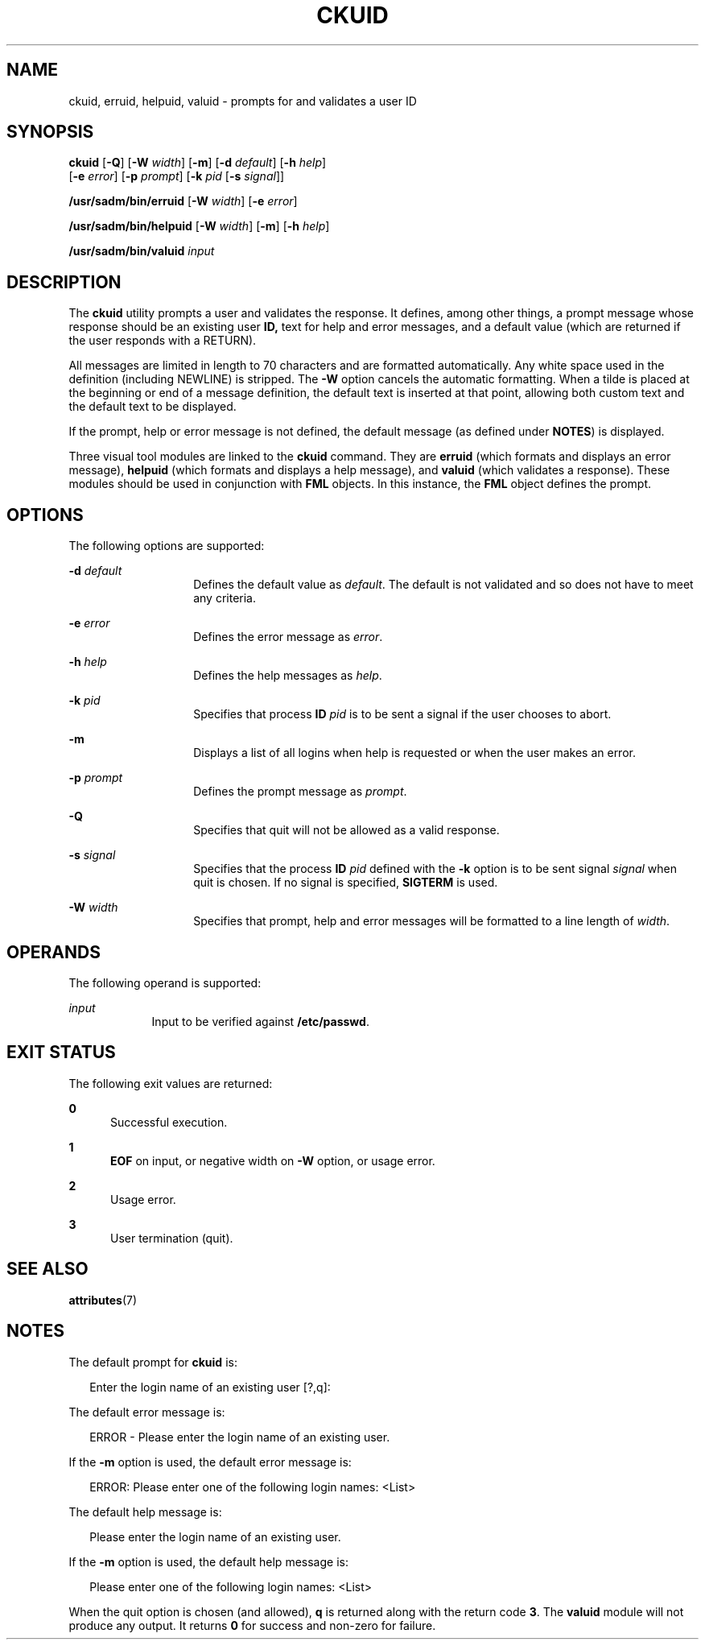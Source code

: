 '\" te
.\"  Copyright 1989 AT&T  Copyright (c) 1992, Sun Microsystems, Inc.  All Rights Reserved
.\" The contents of this file are subject to the terms of the Common Development and Distribution License (the "License").  You may not use this file except in compliance with the License.
.\" You can obtain a copy of the license at usr/src/OPENSOLARIS.LICENSE or http://www.opensolaris.org/os/licensing.  See the License for the specific language governing permissions and limitations under the License.
.\" When distributing Covered Code, include this CDDL HEADER in each file and include the License file at usr/src/OPENSOLARIS.LICENSE.  If applicable, add the following below this CDDL HEADER, with the fields enclosed by brackets "[]" replaced with your own identifying information: Portions Copyright [yyyy] [name of copyright owner]
.TH CKUID 1 "Sep 14, 1992"
.SH NAME
ckuid, erruid, helpuid, valuid \- prompts for and validates a user ID
.SH SYNOPSIS
.LP
.nf
\fBckuid\fR [\fB-Q\fR] [\fB-W\fR \fIwidth\fR] [\fB-m\fR] [\fB-d\fR \fIdefault\fR] [\fB-h\fR \fIhelp\fR]
     [\fB-e\fR \fIerror\fR] [\fB-p\fR \fIprompt\fR] [\fB-k\fR \fIpid\fR [\fB-s\fR \fIsignal\fR]]
.fi

.LP
.nf
\fB/usr/sadm/bin/erruid\fR [\fB-W\fR \fIwidth\fR] [\fB-e\fR \fIerror\fR]
.fi

.LP
.nf
\fB/usr/sadm/bin/helpuid\fR [\fB-W\fR \fIwidth\fR] [\fB-m\fR] [\fB-h\fR \fIhelp\fR]
.fi

.LP
.nf
\fB/usr/sadm/bin/valuid\fR \fIinput\fR
.fi

.SH DESCRIPTION
.sp
.LP
The \fBckuid\fR utility prompts a user and validates the response. It defines,
among other things, a prompt message whose response should be an existing user
\fBID,\fR text for help and error messages, and a default value (which are
returned if the user responds with a RETURN).
.sp
.LP
All messages are limited in length to 70 characters and are formatted
automatically. Any white space used in the definition (including NEWLINE) is
stripped. The \fB-W\fR option cancels the automatic formatting. When a tilde is
placed at the beginning or end of a message definition, the default text is
inserted at that point, allowing both custom text and the default text to be
displayed.
.sp
.LP
If the prompt, help or error message is not defined, the default message (as
defined under \fBNOTES\fR) is displayed.
.sp
.LP
Three visual tool modules are linked to the \fBckuid\fR command. They are
\fBerruid\fR (which formats and displays an error message), \fBhelpuid\fR
(which formats and displays a help message), and \fBvaluid\fR (which validates
a response). These modules should be used in conjunction with  \fBFML\fR
objects. In this instance, the  \fBFML\fR object defines the prompt.
.SH OPTIONS
.sp
.LP
The following options are supported:
.sp
.ne 2
.na
\fB\fB-d\fR\fI default\fR\fR
.ad
.RS 14n
Defines the default value as \fIdefault\fR. The default is not validated and so
does not have to meet any criteria.
.RE

.sp
.ne 2
.na
\fB\fB-e\fR \fIerror\fR\fR
.ad
.RS 14n
Defines the error message as \fIerror\fR.
.RE

.sp
.ne 2
.na
\fB\fB-h\fR \fIhelp\fR\fR
.ad
.RS 14n
Defines the help messages as \fIhelp\fR.
.RE

.sp
.ne 2
.na
\fB\fB-k\fR\fI pid\fR\fR
.ad
.RS 14n
Specifies that process  \fBID\fR \fIpid\fR is to be sent a signal if the user
chooses to abort.
.RE

.sp
.ne 2
.na
\fB\fB-m\fR\fR
.ad
.RS 14n
Displays a list of all logins when help is requested or when the user makes an
error.
.RE

.sp
.ne 2
.na
\fB\fB-p\fR\fI prompt\fR\fR
.ad
.RS 14n
Defines the prompt message as \fIprompt\fR.
.RE

.sp
.ne 2
.na
\fB\fB-Q\fR\fR
.ad
.RS 14n
Specifies that quit will not be allowed as a valid response.
.RE

.sp
.ne 2
.na
\fB\fB-s\fR \fIsignal\fR\fR
.ad
.RS 14n
Specifies that the process  \fBID\fR \fIpid\fR defined with the \fB-k\fR option
is to be sent signal \fIsignal\fR when quit is chosen. If no signal is
specified, \fBSIGTERM\fR is used.
.RE

.sp
.ne 2
.na
\fB\fB-W\fR\fI width\fR\fR
.ad
.RS 14n
Specifies that prompt, help and error messages will be formatted to a line
length of \fIwidth\fR.
.RE

.SH OPERANDS
.sp
.LP
The following operand is supported:
.sp
.ne 2
.na
\fB\fIinput\fR\fR
.ad
.RS 9n
Input to be verified against \fB/etc/passwd\fR.
.RE

.SH EXIT STATUS
.sp
.LP
The following exit values are returned:
.sp
.ne 2
.na
\fB\fB0\fR\fR
.ad
.RS 5n
Successful execution.
.RE

.sp
.ne 2
.na
\fB\fB1\fR\fR
.ad
.RS 5n
\fBEOF\fR on input, or negative width on  \fB-W\fR option,  or usage error.
.RE

.sp
.ne 2
.na
\fB\fB2\fR\fR
.ad
.RS 5n
Usage error.
.RE

.sp
.ne 2
.na
\fB\fB3\fR\fR
.ad
.RS 5n
User termination (quit).
.RE

.SH SEE ALSO
.sp
.LP
.BR attributes (7)
.SH NOTES
.sp
.LP
The default prompt for \fBckuid\fR is:
.sp
.in +2
.nf
Enter the login name of an existing user [?,q]:
.fi
.in -2
.sp

.sp
.LP
The default error message is:
.sp
.in +2
.nf
ERROR - Please enter the login name of an existing user.
.fi
.in -2
.sp

.sp
.LP
If the \fB-m\fR option is used, the default error message is:
.sp
.in +2
.nf
ERROR:  Please enter one of the following login names:  <List>
.fi
.in -2
.sp

.sp
.LP
The default help message is:
.sp
.in +2
.nf
Please enter the login name of an existing user.
.fi
.in -2
.sp

.sp
.LP
If the \fB-m\fR option is used, the default help message is:
.sp
.in +2
.nf
Please enter one of the following login names:  <List>
.fi
.in -2
.sp

.sp
.LP
When the quit option is chosen (and allowed), \fBq\fR is returned along with
the return code \fB3\fR. The \fBvaluid\fR module will not produce any output.
It returns  \fB0\fR for success and non-zero for failure.
